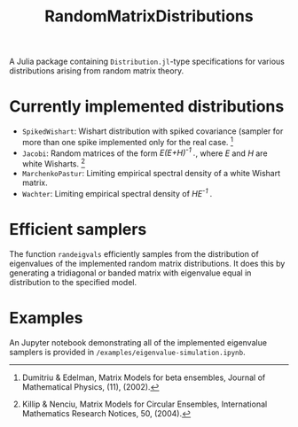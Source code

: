 #+TITLE: RandomMatrixDistributions

A Julia package containing =Distribution.jl=-type specifications for various distributions arising from random matrix theory.



* Currently implemented distributions
  - =SpikedWishart=: Wishart distribution with spiked covariance (sampler for more than one spike implemented only for the real case. [1]
  - =Jacobi=: Random matrices of the form /E(E+H)^{-1} ./, where /E/ and /H/ are white Wisharts. [2]
  - =MarchenkoPastur=: Limiting empirical spectral density of a white Wishart matrix.
  - =Wachter=: Limiting empirical spectral density of /HE^{-1} ./

* Efficient samplers
  The function =randeigvals= efficiently samples from the distribution of eigenvalues of the implemented random matrix distributions. It does this by generating a tridiagonal or banded matrix with eigenvalue equal in distribution to the specified model.

* Examples
  An Jupyter notebook demonstrating all of the implemented eigenvalue samplers is provided in =/examples/eigenvalue-simulation.ipynb=.

[1] Dumitriu & Edelman, Matrix Models for beta ensembles, Journal of Mathematical Physics, (11), (2002).
[2] Killip & Nenciu, Matrix Models for Circular Ensembles, International Mathematics Research Notices, 50, (2004).

